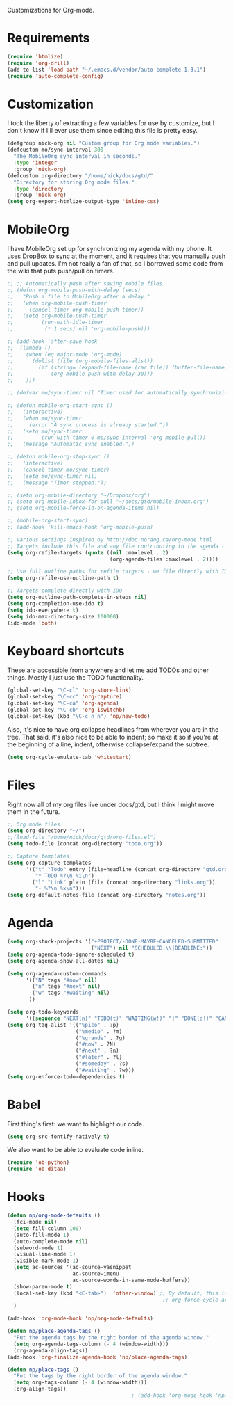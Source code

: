 Customizations for Org-mode.

* Requirements
  #+begin_src emacs-lisp
    (require 'htmlize)
    (require 'org-drill)
    (add-to-list 'load-path "~/.emacs.d/vendor/auto-complete-1.3.1")
    (require 'auto-complete-config)
  #+end_src

* Customization
   I took the liberty of extracting a few variables for use by
   customize, but I don't know if I'll ever use them since editing
   this file is pretty easy.
#+begin_src emacs-lisp
  (defgroup nick-org nil "Custom group for Org mode variables.")
  (defcustom mo/sync-interval 300
    "The MobileOrg sync interval in seconds."
    :type 'integer
    :group 'nick-org)
  (defcustom org-directory "/home/nick/docs/gtd/"
    "Directory for storing Org mode files."
    :type 'directory
    :group 'nick-org)
  (setq org-export-htmlize-output-type 'inline-css)
#+end_src

* MobileOrg
  I have MobileOrg set up for synchronizing my agenda with my
  phone. It uses DropBox to sync at the moment, and it requires that
  you manually push and pull updates. I'm not really a fan of that, so
  I borrowed some code from the wiki that puts push/pull on timers.

#+begin_src emacs-lisp
  ;; ;; Automatically push after saving mobile files
  ;; (defun org-mobile-push-with-delay (secs)
  ;;   "Push a file to MobileOrg after a delay."
  ;;   (when org-mobile-push-timer
  ;;     (cancel-timer org-mobile-push-timer))
  ;;   (setq org-mobile-push-timer
  ;;         (run-with-idle-timer
  ;;          (* 1 secs) nil 'org-mobile-push)))
  
  ;; (add-hook 'after-save-hook
  ;;  (lambda ()
  ;;    (when (eq major-mode 'org-mode)
  ;;      (dolist (file (org-mobile-files-alist))
  ;;        (if (string= (expand-file-name (car file)) (buffer-file-name))
  ;;            (org-mobile-push-with-delay 30)))
  ;;    )))
  
  ;; (defvar mo/sync-timer nil "Timer used for automatically synchronizing MobileOrg files")
  
  ;; (defun mobile-org-start-sync ()
  ;;   (interactive)
  ;;   (when mo/sync-timer
  ;;     (error "A sync process is already started."))
  ;;   (setq mo/sync-timer
  ;;         (run-with-timer 0 mo/sync-interval 'org-mobile-pull))
  ;;   (message "Automatic sync enabled."))
  
  ;; (defun mobile-org-stop-sync ()
  ;;   (interactive)
  ;;   (cancel-timer mo/sync-timer)
  ;;   (setq mo/sync-timer nil)
  ;;   (message "Timer stopped."))
  
  ;; (setq org-mobile-directory "~/Dropbox/org")
  ;; (setq org-mobile-inbox-for-pull "~/docs/gtd/mobile-inbox.org")
  ;; (setq org-mobile-force-id-on-agenda-items nil)
  
  ;; (mobile-org-start-sync)
  ;; (add-hook 'kill-emacs-hook 'org-mobile-push)
  
#+end_src

#+begin_src emacs-lisp
  ;; Various settings inspired by http://doc.norang.ca/org-mode.html
  ;; Targets include this file and any file contributing to the agenda - up to 2 levels deep
  (setq org-refile-targets (quote ((nil :maxlevel . 2)
                                   (org-agenda-files :maxlevel . 2))))

  ;; Use full outline paths for refile targets - we file directly with IDO
  (setq org-refile-use-outline-path t)

  ;; Targets complete directly with IDO
  (setq org-outline-path-complete-in-steps nil)
  (setq org-completion-use-ido t)
  (setq ido-everywhere t)
  (setq ido-max-directory-size 100000)
  (ido-mode 'both)
#+end_src

* Keyboard shortcuts
  These are accessible from anywhere and let me add TODOs and other
  things. Mostly I just use the TODO functionality.
  #+begin_src emacs-lisp
    (global-set-key "\C-cl" 'org-store-link)
    (global-set-key "\C-cc" 'org-capture)
    (global-set-key "\C-ca" 'org-agenda)
    (global-set-key "\C-cb" 'org-iswitchb)
    (global-set-key (kbd "\C-c n n") 'np/new-todo)
  #+end_src
  
  Also, it's nice to have org collapse headlines from wherever you are in the tree. That said, it's
  also nice to be able to indent; so make it so if you're at the beginning of a line, indent,
  otherwise collapse/expand the subtree.

  #+begin_src emacs-lisp
  (setq org-cycle-emulate-tab 'whitestart)
  #+end_src
* Files
  Right now all of my org files live under docs/gtd, but I think I might move them in the future.

#+begin_src emacs-lisp
  ;; Org mode files
  (setq org-directory "~/")
  ;;(load-file "/home/nick/docs/gtd/org-files.el")
  (setq todo-file (concat org-directory "todo.org"))

  ;; Capture templates
  (setq org-capture-templates
        '(("t" "Todo" entry (file+headline (concat org-directory "gtd.org") "Tasks")
           "* TODO %?\n %i\n")
          ("l" "Link" plain (file (concat org-directory "links.org"))
           "- %?\n %x\n")))
  (setq org-default-notes-file (concat org-directory "notes.org"))
#+end_src

* Agenda

#+begin_src emacs-lisp
    (setq org-stuck-projects '("+PROJECT/-DONE-MAYBE-CANCELED-SUBMITTED"
                               ("NEXT") nil "SCHEDULED:\\|DEADLINE:"))
    (setq org-agenda-todo-ignore-scheduled t)
    (setq org-agenda-show-all-dates nil)

    (setq org-agenda-custom-commands
          '(("N" tags "#now" nil)
            ("n" tags "#next" nil)
            ("w" tags "#waiting" nil)
           ))

    (setq org-todo-keywords
          '((sequence "NEXT(n)" "TODO(t)" "WAITING(w!)" "|" "DONE(d!)" "CANCELLED(c@)")))
    (setq org-tag-alist '(("%pico" . ?p)
                          ("%medio" . ?m)
                          ("%grande" . ?g)
                          ("#now" . ?N)
                          ("#next" . ?n)
                          ("#later" . ?l)
                          ("#someday" . ?s)
                          ("#waiting" . ?w)))
    (setq org-enforce-todo-dependencies t)
#+end_src

* Babel
  First thing's first: we want to highlight our code.

  #+begin_src emacs-lisp
(setq org-src-fontify-natively t)
  #+end_src

  We also want to be able to evaluate code inline.

  #+begin_src emacs-lisp :results silent
(require 'ob-python)
(require 'ob-ditaa)
  #+end_src

* Hooks

  #+begin_src emacs-lisp
    (defun np/org-mode-defaults ()
      (fci-mode nil)
      (setq fill-column 100)
      (auto-fill-mode 1)
      (auto-complete-mode nil)
      (subword-mode 1)
      (visual-line-mode 1)
      (visible-mark-mode 1)
      (setq ac-sources '(ac-source-yasnippet
                         ac-source-imenu
                         ac-source-words-in-same-mode-buffers))
      (show-paren-mode t)
      (local-set-key (kbd "<C-tab>")  'other-window) ;; By default, this is bound to
                                                      ;; org-force-cycle-archived.
      )
    
    (add-hook 'org-mode-hook 'np/org-mode-defaults)
    
    (defun np/place-agenda-tags ()
      "Put the agenda tags by the right border of the agenda window."
      (setq org-agenda-tags-column (- 4 (window-width)))
      (org-agenda-align-tags))
    (add-hook 'org-finalize-agenda-hook 'np/place-agenda-tags)
    
    (defun np/place-tags ()
      "Put the tags by the right border of the agenda window."
      (setq org-tags-column (- 4 (window-width)))
      (org-align-tags))
                                            ; (add-hook 'org-mode-hook 'np/place-tags)
  #+end_src
